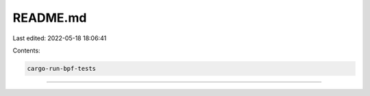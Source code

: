 README.md
=========

Last edited: 2022-05-18 18:06:41

Contents:

.. code-block:: md

    cargo-run-bpf-tests
===================


